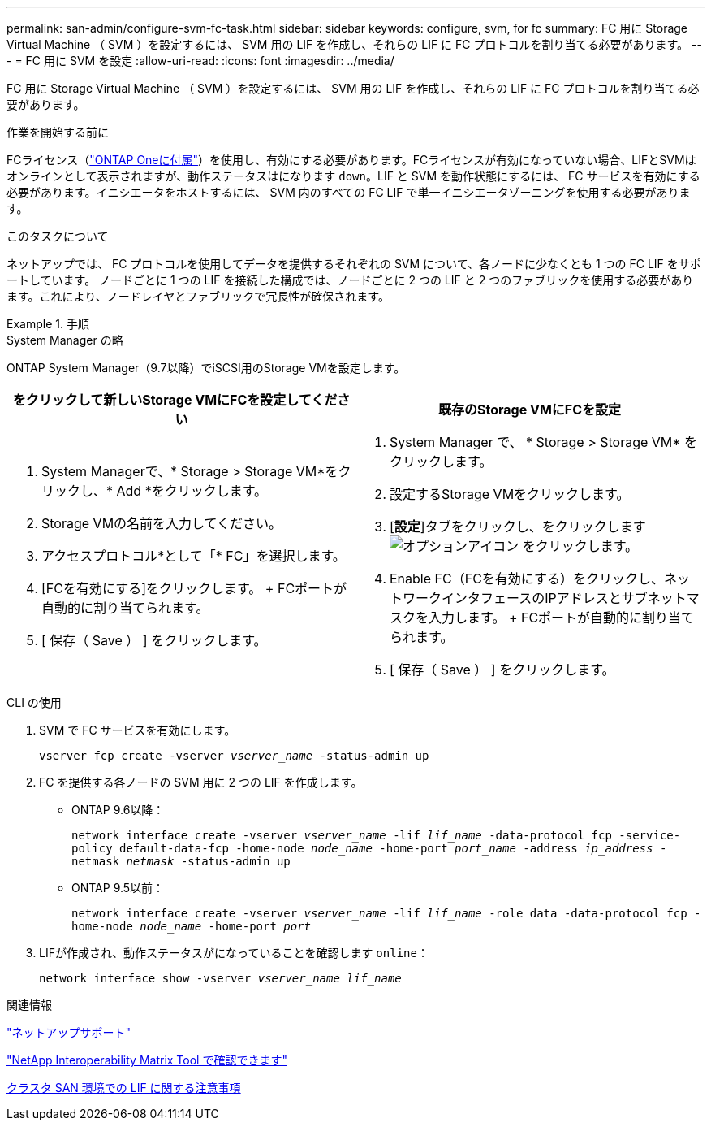 ---
permalink: san-admin/configure-svm-fc-task.html 
sidebar: sidebar 
keywords: configure, svm, for fc 
summary: FC 用に Storage Virtual Machine （ SVM ）を設定するには、 SVM 用の LIF を作成し、それらの LIF に FC プロトコルを割り当てる必要があります。 
---
= FC 用に SVM を設定
:allow-uri-read: 
:icons: font
:imagesdir: ../media/


[role="lead"]
FC 用に Storage Virtual Machine （ SVM ）を設定するには、 SVM 用の LIF を作成し、それらの LIF に FC プロトコルを割り当てる必要があります。

.作業を開始する前に
FCライセンス（link:https://docs.netapp.com/us-en/ontap/system-admin/manage-licenses-concept.html#licenses-included-with-ontap-one["ONTAP Oneに付属"]）を使用し、有効にする必要があります。FCライセンスが有効になっていない場合、LIFとSVMはオンラインとして表示されますが、動作ステータスはになります `down`。LIF と SVM を動作状態にするには、 FC サービスを有効にする必要があります。イニシエータをホストするには、 SVM 内のすべての FC LIF で単一イニシエータゾーニングを使用する必要があります。

.このタスクについて
ネットアップでは、 FC プロトコルを使用してデータを提供するそれぞれの SVM について、各ノードに少なくとも 1 つの FC LIF をサポートしています。  ノードごとに 1 つの LIF を接続した構成では、ノードごとに 2 つの LIF と 2 つのファブリックを使用する必要があります。これにより、ノードレイヤとファブリックで冗長性が確保されます。

.手順
[role="tabbed-block"]
====
.System Manager の略
--
ONTAP System Manager（9.7以降）でiSCSI用のStorage VMを設定します。

[cols="2"]
|===
| をクリックして新しいStorage VMにFCを設定してください | 既存のStorage VMにFCを設定 


 a| 
. System Managerで、* Storage > Storage VM*をクリックし、* Add *をクリックします。
. Storage VMの名前を入力してください。
. アクセスプロトコル*として「* FC」を選択します。
. [FCを有効にする]をクリックします。
+ FCポートが自動的に割り当てられます。
. [ 保存（ Save ） ] をクリックします。

 a| 
. System Manager で、 * Storage > Storage VM* をクリックします。
. 設定するStorage VMをクリックします。
. [*設定*]タブをクリックし、をクリックします image:icon_gear.gif["オプションアイコン"] をクリックします。
. Enable FC（FCを有効にする）をクリックし、ネットワークインタフェースのIPアドレスとサブネットマスクを入力します。
+ FCポートが自動的に割り当てられます。
. [ 保存（ Save ） ] をクリックします。


|===
--
.CLI の使用
--
. SVM で FC サービスを有効にします。
+
`vserver fcp create -vserver _vserver_name_ -status-admin up`

. FC を提供する各ノードの SVM 用に 2 つの LIF を作成します。
+
** ONTAP 9.6以降：
+
`network interface create -vserver _vserver_name_ -lif _lif_name_ -data-protocol fcp -service-policy default-data-fcp -home-node _node_name_ -home-port _port_name_ -address _ip_address_ -netmask _netmask_ -status-admin up`

** ONTAP 9.5以前：
+
`network interface create -vserver _vserver_name_ -lif _lif_name_ -role data -data-protocol fcp -home-node _node_name_ -home-port _port_`



. LIFが作成され、動作ステータスがになっていることを確認します `online`：
+
`network interface show -vserver _vserver_name_ _lif_name_`



--
====
.関連情報
https://mysupport.netapp.com/site/global/dashboard["ネットアップサポート"^]

https://mysupport.netapp.com/matrix["NetApp Interoperability Matrix Tool で確認できます"^]

xref:lifs-cluster-concept.adoc[クラスタ SAN 環境での LIF に関する注意事項]
